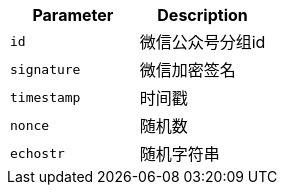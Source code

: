|===
|Parameter|Description

|`+id+`
|微信公众号分组id

|`+signature+`
|微信加密签名

|`+timestamp+`
|时间戳

|`+nonce+`
|随机数

|`+echostr+`
|随机字符串

|===